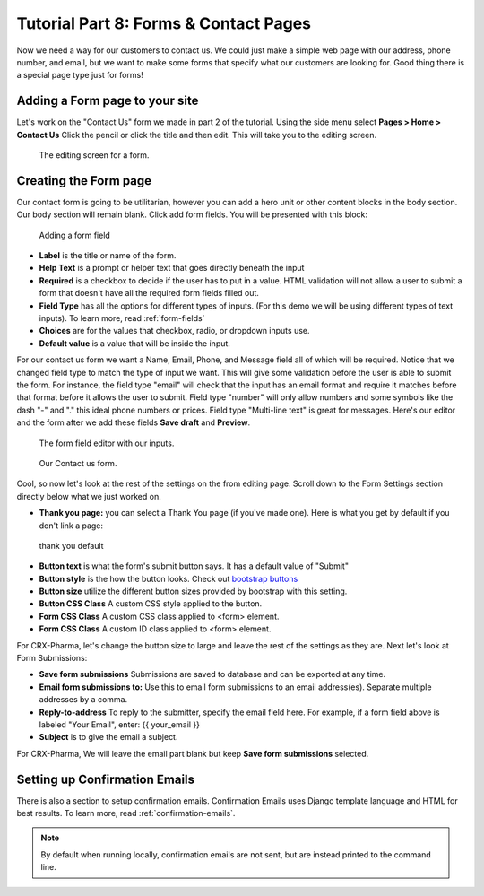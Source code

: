 Tutorial Part 8: Forms & Contact Pages
======================================

Now we need a way for our customers to contact us. We could just make a simple
web page with our address, phone number, and email, but we want to make some forms
that specify what our customers are looking for. Good thing there is a special page type
just for forms!

Adding a Form page to your site
-------------------------------

Let's work on the "Contact Us" form we made in part 2 of the tutorial.  Using the side menu select **Pages > Home > Contact Us** Click the pencil or click the title and then edit.
This will take you to the editing screen.

.. figure:: images/tut08/contact_us_start.jpeg
    :alt:  The editing screen for a form.

    The editing screen for a form.

Creating the Form page
----------------------

Our contact form is going to be utilitarian, however you can add a hero unit or other content blocks in the body section. Our body section will remain blank.
Click add form fields. You will be presented with this block:

.. figure:: images/tut08/form_fields.jpeg
    :alt:  adding a form field

    Adding a form field

* **Label** is the title or name of the form.
* **Help Text** is a prompt or helper text that goes directly beneath the input
* **Required** is a checkbox to decide if the user has to put in a value.  HTML validation will not allow a user to submit a form that doesn't have all the required form fields filled out.
* **Field Type** has all the options for different types of inputs.  (For this demo we will be using different types of text inputs). To learn more, read :ref:`form-fields`
* **Choices** are for the values that checkbox, radio, or dropdown inputs use.
* **Default value** is a value that will be inside the input.

For our contact us form we want a Name, Email, Phone, and Message field all of which will be required. Notice that we changed field type to match the type of input we want.
This will give some validation before the user is able to submit the form.  For instance, the field type "email" will check that the input has an email format and require
it matches before that format before it allows the user to submit.  Field type "number" will only allow numbers and some symbols like the dash "-" and "." this ideal phone numbers or prices.
Field type "Multi-line text" is great for messages.  Here's our editor and the form after we add these fields **Save draft** and **Preview**.

.. figure:: images/tut08/form_fields_editor.jpeg
    :alt:  form field editor with our inputs

    The form field editor with our inputs.

.. figure:: images/tut08/contact_us_form.jpeg
    :alt:  Contact us form

    Our Contact us form.

Cool, so now let's look at the rest of the settings on the from editing page. Scroll down to the Form Settings section directly below what we just worked on.

* **Thank you page:** you can select a Thank You page (if you've made one).  Here is what you get by default if you don't link a page:

.. figure:: images/tut08/thank_you_default.jpeg
    :alt: thank you default

    thank you default

* **Button text** is what the form's submit button says.  It has a default value of "Submit"
* **Button style** is the how the button looks.  Check out `bootstrap buttons <https://getbootstrap.com/docs/5.2/components/buttons/>`_
* **Button size** utilize the different button sizes provided by bootstrap with this setting.
* **Button CSS Class** A custom CSS style applied to the button.
* **Form CSS Class** A custom CSS class applied to <form> element.
* **Form CSS Class** A custom ID class applied to <form> element.

For CRX-Pharma, let's change the button size to large and leave the rest of the settings as they are.  Next let's look at Form Submissions:

* **Save form submissions** Submissions are saved to database and can be exported at any time.
* **Email form submissions to:** Use this to email form submissions to an email address(es). Separate multiple addresses by a comma.
* **Reply-to-address** To reply to the submitter, specify the email field here. For example, if a form field above is labeled "Your Email", enter: {{ your_email }}
* **Subject** is to give the email a subject.

For CRX-Pharma, We will leave the email part blank but keep **Save form submissions** selected.

Setting up Confirmation Emails
------------------------------

There is also a section to setup confirmation emails.  Confirmation Emails uses Django template language and HTML for best results. To learn more, read :ref:`confirmation-emails`.

.. note::

    By default when running locally, confirmation emails are not sent, but are
    instead printed to the command line.

